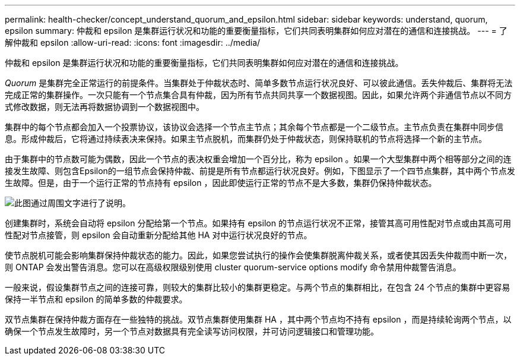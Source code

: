 ---
permalink: health-checker/concept_understand_quorum_and_epsilon.html 
sidebar: sidebar 
keywords: understand, quorum, epsilon 
summary: 仲裁和 epsilon 是集群运行状况和功能的重要衡量指标，它们共同表明集群如何应对潜在的通信和连接挑战。 
---
= 了解仲裁和 epsilon
:allow-uri-read: 
:icons: font
:imagesdir: ../media/


[role="lead"]
仲裁和 epsilon 是集群运行状况和功能的重要衡量指标，它们共同表明集群如何应对潜在的通信和连接挑战。

_Quorum_ 是集群完全正常运行的前提条件。当集群处于仲裁状态时、简单多数节点运行状况良好、可以彼此通信。丢失仲裁后、集群将无法完成正常的集群操作。一次只能有一个节点集合具有仲裁，因为所有节点共同共享一个数据视图。因此，如果允许两个非通信节点以不同方式修改数据，则无法再将数据协调到一个数据视图中。

集群中的每个节点都会加入一个投票协议，该协议会选择一个节点主节点；其余每个节点都是一个二级节点。主节点负责在集群中同步信息。形成仲裁后，它将通过持续表决来保持。如果主节点脱机，而集群仍处于仲裁状态，则保持联机的节点将选择一个新的主节点。

由于集群中的节点数可能为偶数，因此一个节点的表决权重会增加一个百分比，称为 epsilon 。如果一个大型集群中两个相等部分之间的连接发生故障、则包含Epsilon的一组节点会保持仲裁、前提是所有节点都运行状况良好。例如，下图显示了一个四节点集群，其中两个节点发生故障。但是，由于一个运行正常的节点持有 epsilon ，因此即使运行正常的节点不是大多数，集群仍保持仲裁状态。

image::../media/epsilon_preserving_quorum.gif[此图通过周围文字进行了说明。]

创建集群时，系统会自动将 epsilon 分配给第一个节点。如果持有 epsilon 的节点运行状况不正常，接管其高可用性配对节点或由其高可用性配对节点接管，则 epsilon 会自动重新分配给其他 HA 对中运行状况良好的节点。

使节点脱机可能会影响集群保持仲裁状态的能力。因此，如果您尝试执行的操作会使集群脱离仲裁关系，或者使其因丢失仲裁而中断一次，则 ONTAP 会发出警告消息。您可以在高级权限级别使用 cluster quorum-service options modify 命令禁用仲裁警告消息。

一般来说，假设集群节点之间的连接可靠，则较大的集群比较小的集群更稳定。与两个节点的集群相比，在包含 24 个节点的集群中更容易保持一半节点和 epsilon 的简单多数的仲裁要求。

双节点集群在保持仲裁方面存在一些独特的挑战。双节点集群使用集群 HA ，其中两个节点均不持有 epsilon ，而是持续轮询两个节点，以确保一个节点发生故障时，另一个节点对数据具有完全读写访问权限，并可访问逻辑接口和管理功能。
